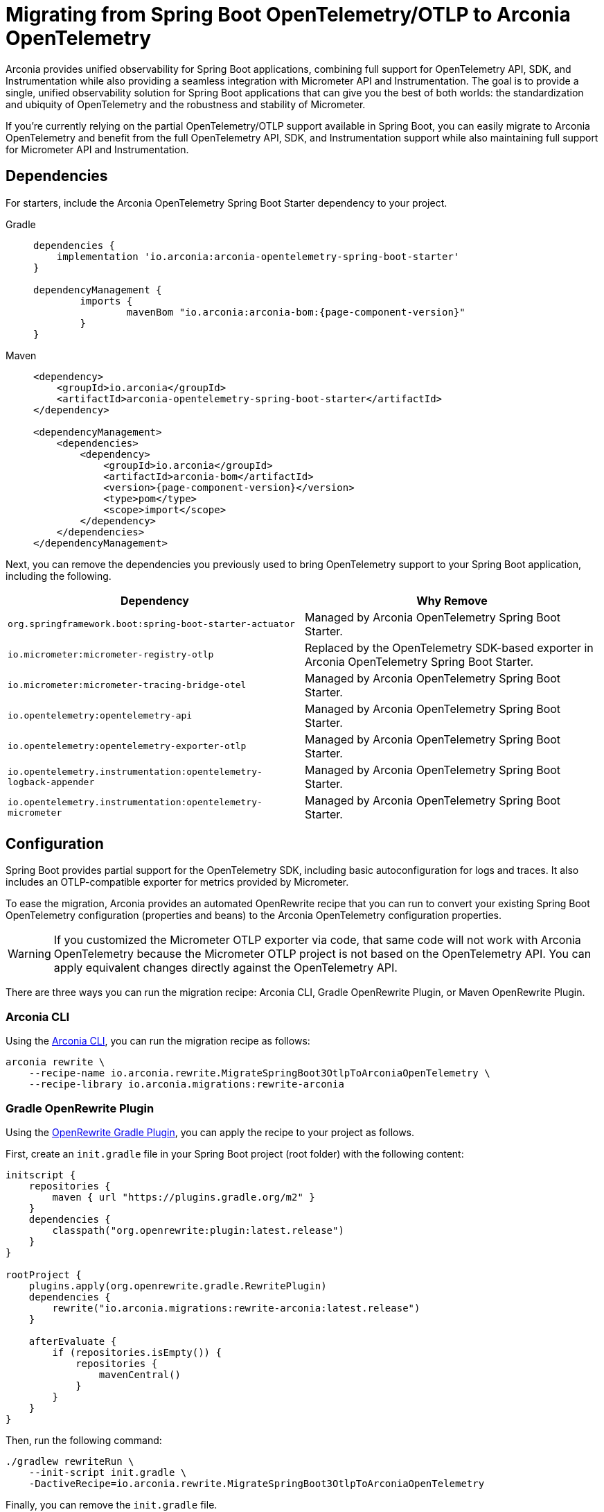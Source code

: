 = Migrating from Spring Boot OpenTelemetry/OTLP to Arconia OpenTelemetry

Arconia provides unified observability for Spring Boot applications, combining full support for OpenTelemetry API, SDK, and Instrumentation while also providing a seamless integration with Micrometer API and Instrumentation. The goal is to provide a single, unified observability solution for Spring Boot applications that can give you the best of both worlds: the standardization and ubiquity of OpenTelemetry and the robustness and stability of Micrometer.

If you're currently relying on the partial OpenTelemetry/OTLP support available in Spring Boot, you can easily migrate to Arconia OpenTelemetry and benefit from the full OpenTelemetry API, SDK, and Instrumentation support while also maintaining full support for Micrometer API and Instrumentation.

== Dependencies

For starters, include the Arconia OpenTelemetry Spring Boot Starter dependency to your project.

[tabs]
======
Gradle::
+
[source,groovy,subs="attributes"]
----
dependencies {
    implementation 'io.arconia:arconia-opentelemetry-spring-boot-starter'
}

dependencyManagement {
	imports {
		mavenBom "io.arconia:arconia-bom:{page-component-version}"
	}
}
----

Maven::
+
[source,xml,subs="attributes,verbatim"]
----
<dependency>
    <groupId>io.arconia</groupId>
    <artifactId>arconia-opentelemetry-spring-boot-starter</artifactId>
</dependency>

<dependencyManagement>
    <dependencies>
        <dependency>
            <groupId>io.arconia</groupId>
            <artifactId>arconia-bom</artifactId>
            <version>{page-component-version}</version>
            <type>pom</type>
            <scope>import</scope>
        </dependency>
    </dependencies>
</dependencyManagement>
----
======

Next, you can remove the dependencies you previously used to bring OpenTelemetry support to your Spring Boot application, including the following.

[cols="2,2",options="header"]
|===
| Dependency | Why Remove
| `org.springframework.boot:spring-boot-starter-actuator` | Managed by Arconia OpenTelemetry Spring Boot Starter.
| `io.micrometer:micrometer-registry-otlp` | Replaced by the OpenTelemetry SDK-based exporter in Arconia OpenTelemetry Spring Boot Starter.
| `io.micrometer:micrometer-tracing-bridge-otel` | Managed by Arconia OpenTelemetry Spring Boot Starter.
| `io.opentelemetry:opentelemetry-api` | Managed by Arconia OpenTelemetry Spring Boot Starter.
| `io.opentelemetry:opentelemetry-exporter-otlp` | Managed by Arconia OpenTelemetry Spring Boot Starter.
| `io.opentelemetry.instrumentation:opentelemetry-logback-appender` | Managed by Arconia OpenTelemetry Spring Boot Starter.
| `io.opentelemetry.instrumentation:opentelemetry-micrometer` | Managed by Arconia OpenTelemetry Spring Boot Starter.
|===

== Configuration

Spring Boot provides partial support for the OpenTelemetry SDK, including basic autoconfiguration for logs and traces. It also includes an OTLP-compatible exporter for metrics provided by Micrometer.

To ease the migration, Arconia provides an automated OpenRewrite recipe that you can run to convert your existing Spring Boot OpenTelemetry configuration (properties and beans) to the Arconia OpenTelemetry configuration properties.

WARNING: If you customized the Micrometer OTLP exporter via code, that same code will not work with Arconia OpenTelemetry because the Micrometer OTLP project is not based on the OpenTelemetry API. You can apply equivalent changes directly against the OpenTelemetry API.

There are three ways you can run the migration recipe: Arconia CLI, Gradle OpenRewrite Plugin, or Maven OpenRewrite Plugin.

=== Arconia CLI

Using the https://arconia.io/docs/arconia-cli/latest/[Arconia CLI], you can run the migration recipe as follows:

[source,shell]
----
arconia rewrite \
    --recipe-name io.arconia.rewrite.MigrateSpringBoot3OtlpToArconiaOpenTelemetry \
    --recipe-library io.arconia.migrations:rewrite-arconia
----

=== Gradle OpenRewrite Plugin

Using the https://docs.openrewrite.org[OpenRewrite Gradle Plugin], you can apply the recipe to your project as follows.

First, create an `init.gradle` file in your Spring Boot project (root folder) with the following content:

[source,groovy]
----
initscript {
    repositories {
        maven { url "https://plugins.gradle.org/m2" }
    }
    dependencies {
        classpath("org.openrewrite:plugin:latest.release")
    }
}

rootProject {
    plugins.apply(org.openrewrite.gradle.RewritePlugin)
    dependencies {
        rewrite("io.arconia.migrations:rewrite-arconia:latest.release")
    }

    afterEvaluate {
        if (repositories.isEmpty()) {
            repositories {
                mavenCentral()
            }
        }
    }
}
----

Then, run the following command:

[source, shell]
----
./gradlew rewriteRun \
    --init-script init.gradle \
    -DactiveRecipe=io.arconia.rewrite.MigrateSpringBoot3OtlpToArconiaOpenTelemetry
----

Finally, you can remove the `init.gradle` file.

=== Maven OpenRewrite Plugin

Using the https://docs.openrewrite.org[OpenRewrite Maven Plugin], you can apply the recipe to your project as follows:

[source, shell]
----
./mvnw -U org.openrewrite.maven:rewrite-maven-plugin:run \
  -Drewrite.recipeArtifactCoordinates=io.arconia.migrations:rewrite-arconia:LATEST \
  -Drewrite.activeRecipes=io.arconia.rewrite.MigrateSpringBoot3OtlpToArconiaOpenTelemetry
----

== Dev Services

If you're using the Grafana LGTM Testcontainers support in Spring Boot to run a full Grafana observability platform based on OpenTelemetry at development and test time, you can migrate that to the more powerful xref:dev-services:lgtm.adoc[Arconia Grafana LGTM Dev Service].

First, include the Arconia Grafana LGTM Dev Service dependency to your project.

[tabs]
======
Gradle::
+
[source,groovy]
----
dependencies {
    testAndDevelopmentOnly "io.arconia:arconia-dev-services-lgtm"
}
----

Maven::
+
[source,xml]
----
<dependency>
    <groupId>io.arconia</groupId>
    <artifactId>arconia-dev-services-lgtm</artifactId>
    <scope>runtime</scope>
    <optional>true</optional>
</dependency>
----
======

Next, you can remove the dependencies you previously used to bring Grafana Testcontainers support to your Spring Boot application, including the following.

[cols="2,2",options="header"]
|===
| Dependency | Why Remove
| `org.springframework.boot:spring-boot-testcontainers` | Managed by Arconia OpenTelemetry Spring Boot Starter.
| `org.testcontainers:grafana` | Managed by Arconia OpenTelemetry Spring Boot Starter.
|===

Arconia Dev Services requires no additional configuration or code (e.g. a separate `@SpringBootApplication` class for configuring Testcontainers). You can therefore remove the Testcontainers configuration you previously added to your test classpath and related Spring Boot application entry point from the test classpath.

Arconia Dev Services are also transparent to the user, meaning that you don't need to change your development workflow to use it. If you were previously launching the application in development from `./gradlew bootTestRun` or `./mvnw spring-boot:test-run`, you can drop the special command and run your application as usual: `./gradlew bootRun` or `./mvnw spring-boot:run`. Furthermore, your integration tests will automatically benefit from the Arconia Dev Services without any additional configuration.

TIP: You can keep using other dev services as provided by Spring Boot without conflicts. Arconia Dev Services are designed to be transparent and non-intrusive.
